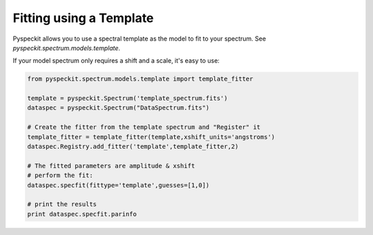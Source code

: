 Fitting using a Template
------------------------
Pyspeckit allows you to use a spectral template as the model to fit to your spectrum.
See `pyspeckit.spectrum.models.template`.

If your model spectrum only requires a shift and a scale, it's easy to use:

.. code-block:: python

    from pyspeckit.spectrum.models.template import template_fitter

    template = pyspeckit.Spectrum('template_spectrum.fits')
    dataspec = pyspeckit.Spectrum("DataSpectrum.fits")

    # Create the fitter from the template spectrum and "Register" it
    template_fitter = template_fitter(template,xshift_units='angstroms')
    dataspec.Registry.add_fitter('template',template_fitter,2)

    # The fitted parameters are amplitude & xshift
    # perform the fit:
    dataspec.specfit(fittype='template',guesses=[1,0])

    # print the results
    print dataspec.specfit.parinfo
